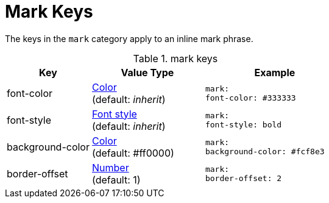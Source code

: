= Mark Keys

The keys in the `mark` category apply to an inline mark phrase.

.mark keys
[#key-prefix-mark,cols="3,4,5l"]
|===
|Key |Value Type |Example

|font-color
|xref:color.adoc[Color] +
(default: _inherit_)
|mark:
font-color: #333333

|font-style
|xref:text.adoc#font-style[Font style] +
(default: _inherit_)
|mark:
font-style: bold

|background-color
|xref:color.adoc[Color] +
(default: #ff0000)
|mark:
background-color: #fcf8e3

|border-offset
|xref:language.adoc#values[Number] +
(default: 1)
|mark:
border-offset: 2
|===

